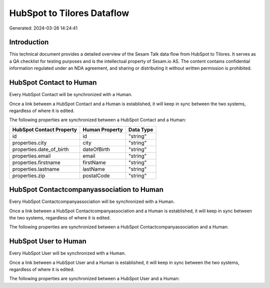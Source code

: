 ===========================
HubSpot to Tilores Dataflow
===========================

Generated: 2024-03-26 14:24:41

Introduction
------------

This technical document provides a detailed overview of the Sesam Talk data flow from HubSpot to Tilores. It serves as a QA checklist for testing purposes and is the intellectual property of Sesam.io AS. The content contains confidential information regulated under an NDA agreement, and sharing or distributing it without written permission is prohibited.

HubSpot Contact to  Human
-------------------------
Every HubSpot Contact will be synchronized with a  Human.

Once a link between a HubSpot Contact and a  Human is established, it will keep in sync between the two systems, regardless of where it is edited.

The following properties are synchronized between a HubSpot Contact and a  Human:

.. list-table::
   :header-rows: 1

   * - HubSpot Contact Property
     -  Human Property
     -  Data Type
   * - id
     - id
     - "string"
   * - properties.city
     - city
     - "string"
   * - properties.date_of_birth
     - dateOfBirth
     - "string"
   * - properties.email
     - email
     - "string"
   * - properties.firstname
     - firstName
     - "string"
   * - properties.lastname
     - lastName
     - "string"
   * - properties.zip
     - postalCode
     - "string"


HubSpot Contactcompanyassociation to  Human
-------------------------------------------
Every HubSpot Contactcompanyassociation will be synchronized with a  Human.

Once a link between a HubSpot Contactcompanyassociation and a  Human is established, it will keep in sync between the two systems, regardless of where it is edited.

The following properties are synchronized between a HubSpot Contactcompanyassociation and a  Human:

.. list-table::
   :header-rows: 1

   * - HubSpot Contactcompanyassociation Property
     -  Human Property
     -  Data Type


HubSpot User to  Human
----------------------
Every HubSpot User will be synchronized with a  Human.

Once a link between a HubSpot User and a  Human is established, it will keep in sync between the two systems, regardless of where it is edited.

The following properties are synchronized between a HubSpot User and a  Human:

.. list-table::
   :header-rows: 1

   * - HubSpot User Property
     -  Human Property
     -  Data Type

